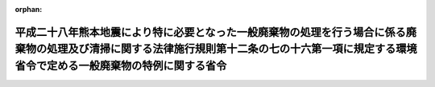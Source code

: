 .. _428M60001000018_20180701_000000000000000:

:orphan:

================================================================================================================================================================================================
平成二十八年熊本地震により特に必要となった一般廃棄物の処理を行う場合に係る廃棄物の処理及び清掃に関する法律施行規則第十二条の七の十六第一項に規定する環境省令で定める一般廃棄物の特例に関する省令
================================================================================================================================================================================================

.. raw:: html
    
    
    <main id="contentsLaw" class="active">
    <div id="innerDocument" class="active">
    
    
    
    
    <div style="margin-bottom: 12px;">
    <div id="lawTitleNo" style="font-size: 1.067rem; font-weight: bold;" class="_shokanBoxParent">平成二十八年環境省令第十八号<div class="_shokanBox"></div>
    <div class="_inyoBox" id="_inyo_"></div>
    </div>
    <div id="lawTitle" style="margin-left: 3rem; font-size: 1.5rem; font-weight: bold; line-height: 1.25em;" class="_shokanBoxParent">
    <span data-xpath="">平成二十八年熊本地震により特に必要となった一般廃棄物の処理を行う場合に係る廃棄物の処理及び清掃に関する法律施行規則第十二条の七の十六第一項に規定する環境省令で定める一般廃棄物の特例に関する省令</span><div class="_shokanBox" id="_shokan_"><div class="_shokanBtnIcons"></div></div>
    <div class="_inyoBox" id="_inyo_"></div>
    </div>
    </div><section id="EnactStatement" class="active EnactStatement"><div class="_div_EnactStatement _shokanBoxParent" style="text-indent: 1em;">
    <span data-xpath="">廃棄物の処理及び清掃に関する法律（昭和四十五年法律第百三十七号）を実施するため、平成二十八年熊本地震により特に必要となった一般廃棄物の処理を行う場合に係る廃棄物の処理及び清掃に関する法律施行規則第十二条の七の十六第一項に規定する環境省令で定める一般廃棄物の特例に関する省令を次のように定める。</span><div class="_shokanBox" id="_shokan_"><div class="_shokanBtnIcons"></div></div>
    <div class="_inyoBox" id="_inyo_"></div>
    </div></section><section id="MainProvision" class="active MainProvision"><section id="" class="active Article"><div style="margin-left: 1em; font-weight: bold;" class="_div_ArticleCaption _shokanBoxParent">
    <span data-xpath="">（定義）</span><div class="_shokanBox" id="_shokan_"><div class="_shokanBtnIcons"></div></div>
    <div class="_inyoBox" id="_inyo_"></div>
    </div>
    <div style="margin-left: 1em; text-indent: -1em;" id="" class="_div_ArticleTitle _shokanBoxParent">
    <span style="font-weight: bold;">第一条</span>　<span data-xpath="">この省令において使用する用語は、廃棄物の処理及び清掃に関する法律（昭和四十五年法律第百三十七号。以下「法」という。）及び廃棄物の処理及び清掃に関する法律施行令（昭和四十六年政令第三百号。以下「令」という。）において使用する用語の例による。</span><div class="_shokanBox" id="_shokan_"><div class="_shokanBtnIcons"></div></div>
    <div class="_inyoBox" id="_inyo_"></div>
    </div></section><section id="" class="active Article"><div style="margin-left: 1em; font-weight: bold;" class="_div_ArticleCaption _shokanBoxParent">
    <span data-xpath="">（平成二十八年熊本地震により特に必要となった一般廃棄物の処理を行う場合に係る法第十五条の二の五第一項の環境省令で定める一般廃棄物の特例）</span><div class="_shokanBox" id="_shokan_"><div class="_shokanBtnIcons"></div></div>
    <div class="_inyoBox" id="_inyo_"></div>
    </div>
    <div style="margin-left: 1em; text-indent: -1em;" id="" class="_div_ArticleTitle _shokanBoxParent">
    <span style="font-weight: bold;">第二条</span>　<span data-xpath="">産業廃棄物処理施設の設置者が、平成二十八年熊本地震により特に必要となった一般廃棄物の処理をその処理施設において行う場合に係る法第十五条の二の五第一項の環境省令で定める一般廃棄物は、廃棄物の処理及び清掃に関する法律施行規則（昭和四十六年厚生省令第三十五号。以下「規則」という。）第十二条の七の十六第一項の規定にかかわらず、次の各号に掲げる産業廃棄物処理施設の種類に応じ、当該各号に定める一般廃棄物（当該産業廃棄物処理施設に係る法第十五条第一項の許可に係る産業廃棄物と同一の種類のものに限る。）とする。</span><div class="_shokanBox" id="_shokan_"><div class="_shokanBtnIcons"></div></div>
    <div class="_inyoBox" id="_inyo_"></div>
    </div>
    <div id="" style="margin-left: 2em; text-indent: -1em;" class="_div_ItemSentence _shokanBoxParent">
    <span style="font-weight: bold;">一</span>　<span data-xpath="">廃プラスチック類の破砕施設</span>　<span data-xpath="">廃プラスチック類（特定家庭用機器（特定家庭用機器再商品化法第二条第四項に規定する特定家庭用機器をいう。）、小型電子機器等（使用済小型電子機器等の再資源化の促進に関する法律（平成二十四年法律第五十七号）第二条第一項に規定する小型電子機器等をいう。）その他金属、ガラス又は陶磁器がプラスチックと一体となったものが一般廃棄物となったものを含むものとする。次号において同じ。）</span><div class="_shokanBox" id="_shokan_"><div class="_shokanBtnIcons"></div></div>
    <div class="_inyoBox" id="_inyo_"></div>
    </div>
    <div id="" style="margin-left: 2em; text-indent: -1em;" class="_div_ItemSentence _shokanBoxParent">
    <span style="font-weight: bold;">二</span>　<span data-xpath="">廃プラスチック類の焼却施設</span>　<span data-xpath="">廃プラスチック類</span><div class="_shokanBox" id="_shokan_"><div class="_shokanBtnIcons"></div></div>
    <div class="_inyoBox" id="_inyo_"></div>
    </div>
    <div id="" style="margin-left: 2em; text-indent: -1em;" class="_div_ItemSentence _shokanBoxParent">
    <span style="font-weight: bold;">三</span>　<span data-xpath="">令第二条第二号に掲げる廃棄物の破砕施設</span>　<span data-xpath="">木くず</span><div class="_shokanBox" id="_shokan_"><div class="_shokanBtnIcons"></div></div>
    <div class="_inyoBox" id="_inyo_"></div>
    </div>
    <div id="" style="margin-left: 2em; text-indent: -1em;" class="_div_ItemSentence _shokanBoxParent">
    <span style="font-weight: bold;">四</span>　<span data-xpath="">令第二条第九号に掲げる廃棄物の破砕施設</span>　<span data-xpath="">コンクリートの破片その他これに類する不要物</span><div class="_shokanBox" id="_shokan_"><div class="_shokanBtnIcons"></div></div>
    <div class="_inyoBox" id="_inyo_"></div>
    </div>
    <div id="" style="margin-left: 2em; text-indent: -1em;" class="_div_ItemSentence _shokanBoxParent">
    <span style="font-weight: bold;">五</span>　<span data-xpath="">石綿含有産業廃棄物の溶融施設</span>　<span data-xpath="">石綿含有一般廃棄物</span><div class="_shokanBox" id="_shokan_"><div class="_shokanBtnIcons"></div></div>
    <div class="_inyoBox" id="_inyo_"></div>
    </div>
    <div id="" style="margin-left: 2em; text-indent: -1em;" class="_div_ItemSentence _shokanBoxParent">
    <span style="font-weight: bold;">六</span>　<span data-xpath="">令第二条第一号から第四号の二まで及び第十一号に掲げる廃棄物の焼却施設</span>　<span data-xpath="">紙くず、木くず、繊維くず、動物若しくは植物に係る固形状の不要物又は動物の死体</span><div class="_shokanBox" id="_shokan_"><div class="_shokanBtnIcons"></div></div>
    <div class="_inyoBox" id="_inyo_"></div>
    </div>
    <div id="" style="margin-left: 2em; text-indent: -1em;" class="_div_ItemSentence _shokanBoxParent">
    <span style="font-weight: bold;">七</span>　<span data-xpath="">令第七条第十四号ロに掲げる産業廃棄物の最終処分場</span>　<span data-xpath="">次のいずれにも該当する一般廃棄物（特別管理一般廃棄物であるものを除く。）</span><div class="_shokanBox" id="_shokan_"><div class="_shokanBtnIcons"></div></div>
    <div class="_inyoBox" id="_inyo_"></div>
    </div>
    <div style="margin-left: 3em; text-indent: -1em;" class="_div_Subitem1Sentence _shokanBoxParent">
    <span style="font-weight: bold;">イ</span>　<span data-xpath="">平成二十八年熊本地震により生じた一般廃棄物（熊本県又は大分県の区域内において生じたものに限る。）</span><div class="_shokanBox" id="_shokan_"><div class="_shokanBtnIcons"></div></div>
    <div class="_inyoBox"></div>
    </div>
    <div style="margin-left: 3em; text-indent: -1em;" class="_div_Subitem1Sentence _shokanBoxParent">
    <span style="font-weight: bold;">ロ</span>　<span data-xpath="">次のいずれかに該当する一般廃棄物</span><div class="_shokanBox" id="_shokan_"><div class="_shokanBtnIcons"></div></div>
    <div class="_inyoBox"></div>
    </div>
    <div style="margin-left: 4em; text-indent: -1em;" class="_div_Subitem2Sentence _shokanBoxParent">
    <span style="font-weight: bold;">（１）</span>　<span data-xpath="">廃プラスチック類</span><div class="_shokanBox" id="_shokan_"><div class="_shokanBtnIcons"></div></div>
    <div class="_inyoBox"></div>
    </div>
    <div style="margin-left: 4em; text-indent: -1em;" class="_div_Subitem2Sentence _shokanBoxParent">
    <span style="font-weight: bold;">（２）</span>　<span data-xpath="">ゴムくず</span><div class="_shokanBox" id="_shokan_"><div class="_shokanBtnIcons"></div></div>
    <div class="_inyoBox"></div>
    </div>
    <div style="margin-left: 4em; text-indent: -1em;" class="_div_Subitem2Sentence _shokanBoxParent">
    <span style="font-weight: bold;">（３）</span>　<span data-xpath="">金属くず</span><div class="_shokanBox" id="_shokan_"><div class="_shokanBtnIcons"></div></div>
    <div class="_inyoBox"></div>
    </div>
    <div style="margin-left: 4em; text-indent: -1em;" class="_div_Subitem2Sentence _shokanBoxParent">
    <span style="font-weight: bold;">（４）</span>　<span data-xpath="">ガラスくず、コンクリートくず及び陶磁器くず（廃石膏ボードを除く。）</span><div class="_shokanBox" id="_shokan_"><div class="_shokanBtnIcons"></div></div>
    <div class="_inyoBox"></div>
    </div>
    <div style="margin-left: 4em; text-indent: -1em;" class="_div_Subitem2Sentence _shokanBoxParent">
    <span style="font-weight: bold;">（５）</span>　<span data-xpath="">コンクリートの破片その他これに類する不要物</span><div class="_shokanBox" id="_shokan_"><div class="_shokanBtnIcons"></div></div>
    <div class="_inyoBox"></div>
    </div>
    <div style="margin-left: 3em; text-indent: -1em;" class="_div_Subitem1Sentence _shokanBoxParent">
    <span style="font-weight: bold;">ハ</span>　<span data-xpath="">次に掲げるものが混入し、又は付着しないように分別された一般廃棄物であって、当該分別後の保管、運搬又は処分の際にこれらのものが混入し、又は付着したことがないもの</span><div class="_shokanBox" id="_shokan_"><div class="_shokanBtnIcons"></div></div>
    <div class="_inyoBox"></div>
    </div>
    <div style="margin-left: 4em; text-indent: -1em;" class="_div_Subitem2Sentence _shokanBoxParent">
    <span style="font-weight: bold;">（１）</span>　<span data-xpath="">令別表第五の下欄に掲げる物質</span><div class="_shokanBox" id="_shokan_"><div class="_shokanBtnIcons"></div></div>
    <div class="_inyoBox"></div>
    </div>
    <div style="margin-left: 4em; text-indent: -1em;" class="_div_Subitem2Sentence _shokanBoxParent">
    <span style="font-weight: bold;">（２）</span>　<span data-xpath="">有機性の物質</span><div class="_shokanBox" id="_shokan_"><div class="_shokanBtnIcons"></div></div>
    <div class="_inyoBox"></div>
    </div>
    <div style="margin-left: 4em; text-indent: -1em;" class="_div_Subitem2Sentence _shokanBoxParent">
    <span style="font-weight: bold;">（３）</span>　<span data-xpath="">建築物その他の工作物に用いられる材料であって石綿を吹きつけられたもの若しくは石綿を含むもの（次に掲げるものに限る。）又は当該材料から除去された石綿</span><div class="_shokanBox" id="_shokan_"><div class="_shokanBtnIcons"></div></div>
    <div class="_inyoBox"></div>
    </div>
    <div style="margin-left: 5em; text-indent: -1em;" class="_div_Subitem3Sentence _shokanBoxParent">
    <span style="font-weight: bold;">（イ）</span>　<span data-xpath="">石綿保温材</span><div class="_shokanBox" id="_shokan_"><div class="_shokanBtnIcons"></div></div>
    <div class="_inyoBox"></div>
    </div>
    <div style="margin-left: 5em; text-indent: -1em;" class="_div_Subitem3Sentence _shokanBoxParent">
    <span style="font-weight: bold;">（ロ）</span>　<span data-xpath="">けいそう土保温材</span><div class="_shokanBox" id="_shokan_"><div class="_shokanBtnIcons"></div></div>
    <div class="_inyoBox"></div>
    </div>
    <div style="margin-left: 5em; text-indent: -1em;" class="_div_Subitem3Sentence _shokanBoxParent">
    <span style="font-weight: bold;">（ハ）</span>　<span data-xpath="">パーライト保温材</span><div class="_shokanBox" id="_shokan_"><div class="_shokanBtnIcons"></div></div>
    <div class="_inyoBox"></div>
    </div>
    <div style="margin-left: 5em; text-indent: -1em;" class="_div_Subitem3Sentence _shokanBoxParent">
    <span style="font-weight: bold;">（ニ）</span>　<span data-xpath="">人の接触、気流及び振動等により（イ）から（ハ）までに掲げるものと同等以上に石綿が飛散するおそれのある保温材、断熱材及び耐火被覆材</span><div class="_shokanBox" id="_shokan_"><div class="_shokanBtnIcons"></div></div>
    <div class="_inyoBox"></div>
    </div>
    <div id="" style="margin-left: 2em; text-indent: -1em;" class="_div_ItemSentence _shokanBoxParent">
    <span style="font-weight: bold;">八</span>　<span data-xpath="">令第七条第十四号ハに掲げる産業廃棄物の最終処分場</span>　<span data-xpath="">燃え殻、廃プラスチック類、紙くず、木くず、繊維くず、動物若しくは植物に係る固形状の不要物、ゴムくず、金属くず、ガラスくず、コンクリートくず、陶磁器くず、コンクリートの破片その他これに類する不要物、動物のふん尿、動物の死体若しくはばいじん又はこれらの一般廃棄物を処分するために処理したものであってこれらの一般廃棄物に該当しないもの（特別管理一般廃棄物であるものを除く。）</span><div class="_shokanBox" id="_shokan_"><div class="_shokanBtnIcons"></div></div>
    <div class="_inyoBox" id="_inyo_"></div>
    </div>
    <div style="margin-left: 1em; text-indent: -1em;" class="_div_ParagraphSentence _shokanBoxParent">
    <span style="font-weight: bold;">２</span>　<span data-xpath="">前項の規定が適用される場合における規則第十二条の七の十六第二項及び第十二条の七の十七の規定の適用については、規則第十二条の七の十六第二項中「前項第一号から第五号まで」とあるのは「平成二十八年熊本地震により特に必要となった一般廃棄物の処理を行う場合に係る廃棄物の処理及び清掃に関する法律施行規則第十二条の七の十六第一項に規定する環境省令で定める一般廃棄物の特例に関する省令（平成二十八年環境省令第十八号）第二条第一項第一号から第六号まで」と、規則第十二条の七の十七中「前条第一項第四号の二」とあるのは「平成二十八年熊本地震により特に必要となった一般廃棄物の処理を行う場合に係る廃棄物の処理及び清掃に関する法律施行規則第十二条の七の十六第一項に規定する環境省令で定める一般廃棄物の特例に関する省令（平成二十八年環境省令第十八号）第二条第一項第五号」とする。</span><div class="_shokanBox" id="_shokan_"><div class="_shokanBtnIcons"></div></div>
    <div class="_inyoBox" id="_inyo_"></div>
    </div></section></section><section id="" class="active SupplProvision"><div class="_div_SupplProvisionLabel SupplProvisionLabel _shokanBoxParent" style="margin-bottom: 10px; margin-left: 3em; font-weight: bold;">
    <span data-xpath="">附　則</span><div class="_shokanBox" id="_shokan_"><div class="_shokanBtnIcons"></div></div>
    <div class="_inyoBox" id="_inyo_"></div>
    </div>
    <section id="" class="active Article"><div style="margin-left: 1em; font-weight: bold;" class="_div_ArticleCaption _shokanBoxParent">
    <span data-xpath="">（施行期日）</span><div class="_shokanBox" id="_shokan_"><div class="_shokanBtnIcons"></div></div>
    <div class="_inyoBox" id="_inyo_"></div>
    </div>
    <div style="margin-left: 1em; text-indent: -1em;" id="" class="_div_ArticleTitle _shokanBoxParent">
    <span style="font-weight: bold;">第一条</span>　<span data-xpath="">この省令は、公布の日から施行する。</span><div class="_shokanBox" id="_shokan_"><div class="_shokanBtnIcons"></div></div>
    <div class="_inyoBox" id="_inyo_"></div>
    </div></section><section id="" class="active Article"><div style="margin-left: 1em; font-weight: bold;" class="_div_ArticleCaption _shokanBoxParent">
    <span data-xpath="">（この省令の失効）</span><div class="_shokanBox" id="_shokan_"><div class="_shokanBtnIcons"></div></div>
    <div class="_inyoBox" id="_inyo_"></div>
    </div>
    <div style="margin-left: 1em; text-indent: -1em;" id="" class="_div_ArticleTitle _shokanBoxParent">
    <span style="font-weight: bold;">第二条</span>　<span data-xpath="">この省令は、平成三十年六月三十日限り、その効力を失う。</span><div class="_shokanBox" id="_shokan_"><div class="_shokanBtnIcons"></div></div>
    <div class="_inyoBox" id="_inyo_"></div>
    </div></section></section><section id="" class="active SupplProvision"><div class="_div_SupplProvisionLabel SupplProvisionLabel _shokanBoxParent" style="margin-bottom: 10px; margin-left: 3em; font-weight: bold;">
    <span data-xpath="">附　則</span>　（平成二九年六月一二日環境省令第一四号）<div class="_shokanBox" id="_shokan_"><div class="_shokanBtnIcons"></div></div>
    <div class="_inyoBox" id="_inyo_"></div>
    </div>
    <section class="active Paragraph"><div style="text-indent: 1em;" class="_div_ParagraphSentence _shokanBoxParent">
    <span data-xpath="">この省令は、平成二十九年十月一日から施行する。</span><div class="_shokanBox" id="_shokan_"><div class="_shokanBtnIcons"></div></div>
    <div class="_inyoBox" id="_inyo_"></div>
    </div></section></section>
    
    
    
    
    
    </div>
    </main>
    
    
